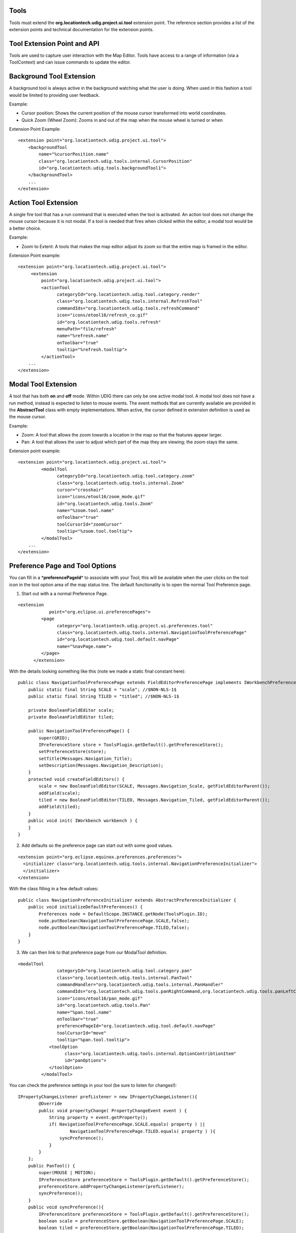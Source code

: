 Tools
^^^^^

Tools must extend the **org.locationtech.udig.project.ui.tool** extension point. The reference
section provides a list of the extension points and technical documentation for the extension
points.

Tool Extension Point and API
^^^^^^^^^^^^^^^^^^^^^^^^^^^^

Tools are used to capture user interaction with the Map Editor. Tools have access to a range of
information (via a ToolContext) and can issue commands to update the editor.

.. figure:: /images/tools/tool.GIF
   :align: center
   :alt: 

Background Tool Extension
^^^^^^^^^^^^^^^^^^^^^^^^^

A background tool is always active in the background watching what the user is doing. When used in
this fashion a tool would be limited to providing user feedback.

Example:

-  Cursor position: Shows the current position of the mouse cursor transformed into world
   coordinates.
-  Quick Zoom (Wheel Zoom): Zooms in and out of the map when the mouse wheel is turned or when

Extension Point Example:

::

    <extension point="org.locationtech.udig.project.ui.tool">
        <backgroundTool
            name="%cursorPosition.name"
            class="org.locationtech.udig.tools.internal.CursorPosition"
            id="org.locationtech.udig.tools.backgroundTool1">
        </backgroundTool>
        ...
    </extension>

Action Tool Extension
^^^^^^^^^^^^^^^^^^^^^

A single fire tool that has a run command that is executed when the tool is activated. An action
tool does not change the mouse cursor because it is not modal. If a tool is needed that fires when
clicked within the editor, a modal tool would be a better choice.

Example:

-  Zoom to Extent: A tools that makes the map editor adjust its zoom so that the entire map is
   framed in the editor.

Extension Point example:

::

    <extension point="org.locationtech.udig.project.ui.tool">
         <extension
             point="org.locationtech.udig.project.ui.tool">
             <actionTool
                   categoryId="org.locationtech.udig.tool.category.render"
                   class="org.locationtech.udig.tools.internal.RefreshTool"
                   commandIds="org.locationtech.udig.tools.refreshCommand"
                   icon="icons/etool16/refresh_co.gif"
                   id="org.locationtech.udig.tools.refresh"
                   menuPath="file/refresh"
                   name="%refresh.name"
                   onToolbar="true"
                   tooltip="%refresh.tooltip">
             </actionTool> 
        ...
    </extension>

Modal Tool Extension
^^^^^^^^^^^^^^^^^^^^

A tool that has both **on** and **off** mode. Within UDIG there can only be one active modal tool. A
modal tool does not have a run method, instead is expected to listen to mouse events. The event
methods that are currently available are provided in the **AbstractTool** class with empty
implementations. When active, the cursor defined in extension definition is used as the mouse
cursor.

Example:

-  Zoom: A tool that allows the zoom towards a location in the map so that the features appear
   larger.
-  Pan: A tool that allows the user to adjust which part of the map they are viewing; the zoom stays
   the same.

Extension point example:

::

    <extension point="org.locationtech.udig.project.ui.tool">
             <modalTool
                   categoryId="org.locationtech.udig.tool.category.zoom"
                   class="org.locationtech.udig.tools.internal.Zoom"
                   cursor="crosshair"
                   icon="icons/etool16/zoom_mode.gif"
                   id="org.locationtech.udig.tools.Zoom"
                   name="%zoom.tool.name"
                   onToolbar="true"
                   toolCursorId="zoomCursor"
                   tooltip="%zoom.tool.tooltip">
             </modalTool>
        ...
    </extension>

Preference Page and Tool Options
^^^^^^^^^^^^^^^^^^^^^^^^^^^^^^^^

You can fill in a \*\ **preferencePageId**\ \* to associate with your Tool; this will be available
when the user clicks on the tool icon in the tool option area of the map status line. The default
functionality is to open the normal Tool Preference page.

1. Start out with a a normal Preference Page.

::

    <extension
                point="org.eclipse.ui.preferencePages">
             <page
                   category="org.locationtech.udig.project.ui.preferences.tool"
                   class="org.locationtech.udig.tools.internal.NavigationToolPreferencePage"
                   id="org.locationtech.udig.tool.default.navPage"
                   name="%navPage.name">
             </page>
          </extension>

With the details looking something like this (note we made a static final constant here):

::

    public class NavigationToolPreferencePage extends FieldEditorPreferencePage implements IWorkbenchPreferencePage {
        public static final String SCALE = "scale"; //$NON-NLS-1$
        public static final String TILED = "titled"; //$NON-NLS-1$

        private BooleanFieldEditor scale;
        private BooleanFieldEditor tiled;
        
        public NavigationToolPreferencePage() {
            super(GRID);
            IPreferenceStore store = ToolsPlugin.getDefault().getPreferenceStore();
            setPreferenceStore(store);
            setTitle(Messages.Navigation_Title);
            setDescription(Messages.Navigation_Description);
        }
        protected void createFieldEditors() {
            scale = new BooleanFieldEditor(SCALE, Messages.Navigation_Scale, getFieldEditorParent());
            addField(scale);
            tiled = new BooleanFieldEditor(TILED, Messages.Navigation_Tiled, getFieldEditorParent());
            addField(tiled);
        }
        public void init( IWorkbench workbench ) {
        }
    }

2. Add defaults so the preference page can start out with some good values.

::

    <extension point="org.eclipse.equinox.preferences.preferences">
      <initializer class="org.locationtech.udig.tools.internal.NavigationPreferenceInitializer">
      </initializer>
    </extension>

With the class filling in a few default values:

::

    public class NavigationPreferenceInitializer extends AbstractPreferenceInitializer {
        public void initializeDefaultPreferences() {
            Preferences node = DefaultScope.INSTANCE.getNode(ToolsPlugin.ID);
            node.putBoolean(NavigationToolPreferencePage.SCALE,false);
            node.putBoolean(NavigationToolPreferencePage.TILED,false);
        }
    }

3. We can then link to that preference page from our ModalTool definition.

::

    <modalTool
                   categoryId="org.locationtech.udig.tool.category.pan"
                   class="org.locationtech.udig.tools.internal.PanTool"
                   commandHandler="org.locationtech.udig.tools.internal.PanHandler"
                   commandIds="org.locationtech.udig.tools.panRightCommand,org.locationtech.udig.tools.panLeftCommand,org.locationtech.udig.tools.panUpCommand,org.locationtech.udig.tools.panDownCommand"
                   icon="icons/etool16/pan_mode.gif"
                   id="org.locationtech.udig.tools.Pan"
                   name="%pan.tool.name"
                   onToolbar="true"
                   preferencePageId="org.locationtech.udig.tool.default.navPage"
                   toolCursorId="move"
                   tooltip="%pan.tool.tooltip">
                <toolOption
                      class="org.locationtech.udig.tools.internal.OptionContribtionItem"
                      id="panOptions">
                </toolOption>
             </modalTool>

You can check the preference settings in your tool (be sure to listen for changes!):

::

    IPropertyChangeListener prefListener = new IPropertyChangeListener(){
            @Override
            public void propertyChange( PropertyChangeEvent event ) {
                String property = event.getProperty();
                if( NavigationToolPreferencePage.SCALE.equals( property ) ||
                        NavigationToolPreferencePage.TILED.equals( property ) ){
                    syncPreference();
                }
            }
        };
        public PanTool() {
            super(MOUSE | MOTION);
            IPreferenceStore preferenceStore = ToolsPlugin.getDefault().getPreferenceStore();
            preferenceStore.addPropertyChangeListener(prefListener);
            syncPreference();
        }
        public void syncPreference(){
            IPreferenceStore preferenceStore = ToolsPlugin.getDefault().getPreferenceStore();
            boolean scale = preferenceStore.getBoolean(NavigationToolPreferencePage.SCALE);
            boolean tiled = preferenceStore.getBoolean(NavigationToolPreferencePage.TILED);
            ...
        }

4. Finally we can a ContributionItem elements (or several!) to the tool option area by filling in
the \*\ **toolOptionContribution**\ \*:

::

    <toolOption
                      class="org.locationtech.udig.tools.internal.OptionContribtionItem"
                      id="panOptions">
                </toolOption>

We ask that the tool options act as a short cut to the settings available on the preference page (as
the tool option area may not always be available when the Map is Displayed in a View).

::

    public class OptionContribtionItem extends ToolOptionContributionItem {
            public IPreferenceStore fillFields( Composite parent ) {
                Button check = new Button(parent,  SWT.CHECK );
                check.setText("Scale");
                addField( NavigationToolPreferencePage.SCALE, check );
             
                Button tiled = new Button(parent,  SWT.CHECK );
                tiled.setText("Tiled");
                addField( NavigationToolPreferencePage.TILED, tiled );
                
                return ToolsPlugin.getDefault().getPreferenceStore();
            }
        };

The base class \*\ **ToolOptionContributionItem**\ \* does a lot of work behind the scenes for any
\*\ **Control**\ \* you call \*\ **addField**\ \* on. It will both listen to preference changes and
fill in the values; and also listen to the control and set the preference as needed.

You can take more control of this in your own classes:

-  listen( boolean listen ) - used to add/remove listeners from a control; your listener should
   update the preferenceStore
-  update( IPreferenceStore preferenceStore ) - used to update your control to match the
   preferenceStore
-  dispose() - clean up after your own controls

Tool Categories Extension
^^^^^^^^^^^^^^^^^^^^^^^^^

A **Category** represents a collection of tools that are always available but are logically similar
and are as a result grouped together.

Each category can have a key assigned to it which has two functions:

-  Active the current tool in the category, if not already active.
-  If the category is active then the next tool in the category will become active.

Tool extenders can also register a list of commands with the framework via the extension point
definition. If this is done the Tool extender must also create a **IHandler** object (part of the
eclipse command framework). An instance of the handler will be created for each command and each
time a command occurs it will be passed to the handler to be handled.

Extension point example:

::

    <extension point="org.locationtech.udig.project.ui.tool">
          <category
                commandId="org.locationtech.udig.tools.infoCommand"
                id="org.locationtech.udig.tool.category.info"
                name="%info.tools.name"/>
        ...
    </extension>

Selection Providers
^^^^^^^^^^^^^^^^^^^

A category can also have a SelectionProvider implementation associated with it; this selection
provider is used as the Workbench selection whenever any of these tools are used on the Map.

::

    <category
                id="com.company.project.tool.selection"
                selectionProvider="com.company.project.tool.internal.MySelectionProvider">
          </category>

This "default" SelectionProvider will be provided to tool implementations via a
setIMapSelectionProviderMethod; any tool that is implementing its own getSelectionProvider method
will be "overriding" the default SelectionProvider defined by the tool category.

Selection Providers should return the kind of content the tool is operating on; and should also
adapt to the IMap or ILayer if appropriate. Selection providers may wish to watch the Map; and the
current layer (if you need an example look at FilterSelectionProvider):

::

    package com.company.project.tool.internal;

    public class MySelectionProvider extends AbstractMapEditorSelectionProvider
            implements IMapEditorSelectionProvider {
        
        /* The current Map */
        private IMap map;

        /**
         * Listen to the EditManager and watch the selected layer change.
         */
        private IEditManagerListener editManagerListener = new IEditManagerListener() {
            public void changed(EditManagerEvent event) {
                if (event.getSource().getMap() != map) {
                    event.getSource().removeListener(this);
                    return;
                }
                if (event.getType() == EditManagerEvent.SELECTED_LAYER) {
                    ILayer oldLayer = (ILayer) event.getOldValue();
                    ILayer selectedLayer = (ILayer) event.getNewValue();
                    if (selectedLayer != null) {
                        updateSelectionBasedOnThisLayer(selectedLayer);
                    }               
                }
            }
        };

        public void setActiveMap(IMap map, MapPart editor) {
            this.map = map;
            if (map == null || map.getMapLayers().size() == 0) {
                updateSelectionBasedOnThisLayer(null);
            } else {
                ILayer selectedLayer = map.getEditManager().getSelectedLayer();
                if (selectedLayer != null) {
                    updateSelectionBasedOnThisLayer(selectedLayer);
                }
            }

            if (!map.getEditManager().containsListener(editManagerListener)){
                map.getEditManager().addListener(editManagerListener);
            }
        }
        
        public void updateSelectionBasedOnThisLayer( ILayer layer ){
            if( layer == null ){
                selection = new StructuredSelection();
                notifyListeners();
                return;
            }
            List<String> names =
                (List<String>) layer.getBlackboard().get("names");
                    
            if( pointIds == null ){
                selection = new StructuredSelection();
                notifyListeners();          
                return;
            }
            SelectionList<String> list = new SelectionList<String>();
            list.addAll( names );
            list.addAdapter( layer );
            list.addAdapter( layer.getMap() );
            
            selection = new StructuredSelection( list );      
            notifyListeners();
        }
    }

Where SelectionList above is something along these lines:

::

    public class SelectionList<T> extends ArrayList<T> implements IAdaptable {
        private static final long serialVersionUID = 3521446731606642486L;

        /**
         * Set of adapters (ie other objects or interfaces) we
         * are returning at the same time.
         */
        protected Set<Object> adapters = new CopyOnWriteArraySet<Object>();
        
        /**
         * Called by client code to return additional interfaces
         * as part of this SelectionList.
         * <p>
         * Example: selectionList.add( currentLayer )
         * 
         * @param adapter The adapter we are interested in communicating to others
         */
        public void addAdapter( Object adapter ) {
            if( adapter==null ){
                throw new NullPointerException("adapter cannont be null"); //$NON-NLS-1$
            }
            adapters.add(adapter);
        }
        @SuppressWarnings("unchecked")
        public Object getAdapter( Class adapter ) {
            if( adapter.isInstance(this)){
                return adapter.cast(this);
            }
            for( Object obj : adapters ) {
                if( adapter.isAssignableFrom(obj.getClass()) ){
                    return obj;
                }
            }
            return null;
        }
    }

ActionSet convention for Tool Category
^^^^^^^^^^^^^^^^^^^^^^^^^^^^^^^^^^^^^^

We will check for an ActionSet with the same name as the ToolCategory - you can use this facility to
turn off actions that don't make sense for your perspective.

Tool Cursor Extension
^^^^^^^^^^^^^^^^^^^^^

Cursors can be defined independently from tools; allowing you to reuse the same cursor for several
tools.

Extension example:

::

    <extension point="org.locationtech.udig.project.ui.tool">
        <toolCursor
            hotspotX="10"
            hotspotY="10"
            id="arrowCursor"
            image="icons/pointers/edit_source.gif"/>
        ...
    </extension>

Where:

-  *id* is an unique ID of the cursor to be accessed from any place of UDIG platform to get cursor
   image.
-  *image* path to cursor image inside of plugin
-  *hotspotX, hotspotY* coordinates from top left corner of hot point for the cursor.

Once the tool cursor is defined as an extension it is accessible as a default tool cursor by
**toolCursorId** attribute of a modal tool element. For this to work the ID must be unqiue –
allowing a cursor defined in one plug-in to used by the tool from another plug-in just by ID.

Tool Implementation and Framework
=================================

ToolManager
^^^^^^^^^^^

The **ToolManager** is the mediator responsible for handling everything to do with tools on behalf
of a map editor or map view.

With this in mind the ToolManager:

-  Is responsible for the current "mode" of the Map; which it represents as the current ModalTool
-  Processes the Tool Extension Point and allows "easy" access to find tools
-  it has methods to add the tools to the tool bar (or menu bar)
-  it provides a palette model listing all tools (for use by the palette view)

To add tool buttons to custom views the ToolManager.createToolAction(ToolID, CategoryID) method will
create an **Action** that can be added to the view.

The tool implementations you provide are wrapped up in a **ToolProxy** (which contains their icon,
name, description and so on). You can look this up at runtime:

::

    ToolManager tools = ApplicationGIS.getToolManager();
    ToolProxy tool = tools.findToolProxy( id );

ToolContext
^^^^^^^^^^^

All Tools are provided with a ToolContext object by the framework. The tools can use the context to
access the model and to create and send `Commands <Commands.html>`_ which modify the model. Contexts
have a large number of methods to simplify the job of tool authors. Please let us know of methods
that would be useful or should be part of the context objects.

**IMPORTANT**: It is critical that the tools do not make a new reference to the context object
because it is set each time the editor is activated and may change without notification.

Tool Implementation
^^^^^^^^^^^^^^^^^^^

There are several abstract classes available for you to extend.

.. figure:: /images/tools/toolframework.GIF
   :align: center
   :alt: 

There are several available subclasses to start you out:

-  AbstractActionTool
-  AbstractTool
-  AbstractModelTool
-  SimpleTool: an implementation of ModalTool with support for a right-click context menu, it serves
   as a great starting place for creating your own tool that involves "selecting a location" or
   "selecting content" on the map and making a range of actions available.

Note when using **AbstractTool** you can use the constructor to define what sort of events you are
interested in, the events come in already expressed in Map coordinates.

::

    class ExampleTool AbstractTool(){
        ExampleTool(){
           super( MOUSE | WHEEL );
        }
        public void mouseReleased( MapMouseEvent e ) {
           ...
        }
        public void mouseWheelMoved( MapMouseWheelEvent e ) {
           ...
        } 
    }

Tool Lifecycle
^^^^^^^^^^^^^^

Tools go through a fixed lifecycle:

-  Extension XML definition processed, the result is held by a ToolProxy until actually needed
-  Default "no argument" constructor is called
-  AbstractTool.init(IConfigurationElement) is called allows the tool to configure itself based on
   the XML definition
-  Tool.setContext called each time an Editor is activated
-  Tool.addListener / removeListener called as needed
-  Tool.setEnabled is called as needed
-  ModalTool.setActive is called as needed
-  Tool.dispose()

Tool Activation
^^^^^^^^^^^^^^^

Tool activation is a life cycle step reserved for ModalTools; when active a modal tool will control
what the Map Editor is doing - the tools cursor will be displayed, its selection will be treated as
the MapEditor selection as far as the work bench is concerned.

::

    ModalTool.boolean isActive()
    ModalTool.setActive( boolean )
    ModalTool.getCursorID()
    ModalTool.setCursorID( String )
    ModalTool.getSelectionProvider()
    ModalTool.setSelectionProvider(IMapEditorSelectionProvider)

Only one modal tool can be active. There is no other opportunity to activate another disabled tool
through UI contributions. When the tool is disabled, its UI contributions are disabled.

When the active tool is being disabled, its functionality is blocked but the tool is still active.
The tool can be enabled by changing of context again. In that case only user manually can switch to
any other enabled tool through UI contributions.

Tool Enablement
^^^^^^^^^^^^^^^

The tool interface has two methods to track isEnabled:

::

    Tool.setEnabled(Boolean)
    Tool.isEnabled()

This lets to enable/disable a tools functionality at any time during tool life cycle. When the tool
is disabled, the cursor for the MapEditor is changed initialized and the functionality is blocked by
unregistering mouse listeners.

There are several ways to perform tool enablement. First way is to let the system performs
enablement on the base of current context (selecting different layers, etc.). The second wayis to
manually calling *Tool.setEnabled(Boolean)* from any place of tool implementation to simply block
its functionality.

Tool Lifecycle Listeners
^^^^^^^^^^^^^^^^^^^^^^^^

I started tool lifecycle listeners: the initial three events are:

-  tool activation (only one modal item can be active at any time).
-  tool enablement (can be performed at any time)
-  context changing (during changing of context the tool also can be enabled or disabled
   automatically)

Tool lifecycle listeners are not used anywhere at the current moment, but it would be good to have
such functionality to listen tools lifecycle events without overriding of Tool class methods.

Tool Cursor Implementation
^^^^^^^^^^^^^^^^^^^^^^^^^^

Cursor is a disposable object and to implement lazy loading the proxy object is used in the same
manner as *ToolProxy* object before:

::

    org.locationtech.udig.project.ui.internal.tool.display.CursorProxy

ToolManager is responsible to create full list of cursor proxies and cache them by ID from extension
point. Whenever the actual *org.eclipse.swt.graphics.Cursor* object is needed you must call the
following method:

::

    Cursor IToolManager.findToolCursor(String cursorID);

In most cases the developer does not need the org.eclipse.swt.graphics.Cursor object while working
with tools implementation. The Tools API is extended by the next methods to manage tool cursors:

::

    ModalTool.setCursorID(String cursorID)
    String ModalTool.getCursorID()

These methods are responsible for the cursors management. The set method performs actual updating of
mouse cursor image if it is needed.

Using Default System Cursors
^^^^^^^^^^^^^^^^^^^^^^^^^^^^

Systems cursors are listed using constants in SWT class. Constants are integer numbers. While
current Tool Cursors Framework uses string IDs it is recommended to work with mapped constants from
ModalTool interface. These constants are mapped to system cursors. If the system cursor
*SWT.CURSOR\_WAIT* is needed then call routine:

::

    ModalTool.setCursorID(ModalTool.WAIT_CURSOR);

In this case the framework recognizes that the system cursor is requested and sets it for the tool.
You can combine as custom cursors as system using the underlying mechanism transparently.

Finding a Cursor at Runtime
^^^^^^^^^^^^^^^^^^^^^^^^^^^

The developer can declaratively add cursor images through extension mechanism and use them by ID
from any place in source code. If the SWT object is needed call:

::

    IToolManager.findToolCursor(String cursorID).

If you just want to set cursor for the tool just call

::

    ModalTool.setCursorID(String cursorID).

Updating of mouse cursor image is performed automatically by the framework depending on the current
context, active tool, etc.

Compatibility
^^^^^^^^^^^^^

It is possible to support compatibility with cursor extension point under tool extension point as a
default cursor for the tool.

Future Direction
================

Currently all tools are active but in the future would be desirable to have a tool configuration
extension point where udig extenders can define which tools are activated for their application. A
system like the eclipse command framework for Eclipse 3.1 is likely.

This work has been started already by making use of ActionSets and Tool Categories.
